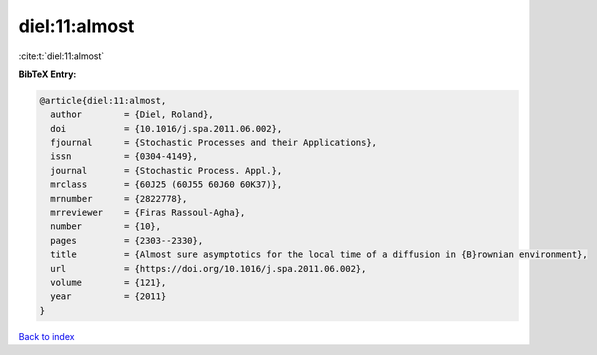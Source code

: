 diel:11:almost
==============

:cite:t:`diel:11:almost`

**BibTeX Entry:**

.. code-block:: bibtex

   @article{diel:11:almost,
     author        = {Diel, Roland},
     doi           = {10.1016/j.spa.2011.06.002},
     fjournal      = {Stochastic Processes and their Applications},
     issn          = {0304-4149},
     journal       = {Stochastic Process. Appl.},
     mrclass       = {60J25 (60J55 60J60 60K37)},
     mrnumber      = {2822778},
     mrreviewer    = {Firas Rassoul-Agha},
     number        = {10},
     pages         = {2303--2330},
     title         = {Almost sure asymptotics for the local time of a diffusion in {B}rownian environment},
     url           = {https://doi.org/10.1016/j.spa.2011.06.002},
     volume        = {121},
     year          = {2011}
   }

`Back to index <../By-Cite-Keys.html>`_
